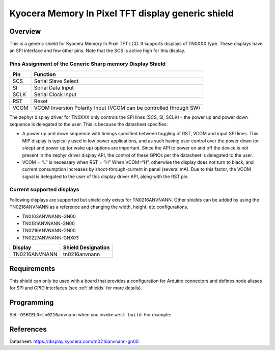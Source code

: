 .. _ls0xx_generic_shield:

Kyocera Memory In Pixel TFT display generic shield
###################################

Overview
********

This is a generic shield for Kyocera Memory In Pixel TFT LCD. It supports
displays of TN0XXX type. These displays have an SPI interface and
few other pins. Note that the SCS is active high for this display.

Pins Assignment of the Generic Sharp memory Display Shield
==========================================================

+---------------+---------------------------------------------------------+
| Pin           | Function                                                |
+===============+=========================================================+
| SCS           | Serial Slave Select                                     |
+---------------+---------------------------------------------------------+
| SI            | Serial Data Input                                       |
+---------------+---------------------------------------------------------+
| SCLK          | Serial Clock Input                                      |
+---------------+---------------------------------------------------------+
| RST           | Reset                                                   |
+---------------+---------------------------------------------------------+
| VCOM          | VCOM Inversion Polarity Input (VCOM can be controlled   |
|               | through SW)                                             |
+---------------+---------------------------------------------------------+

The zephyr display driver for TN0XXX only controls the SPI lines (SCS, SI, SCLK) - the power up and power down sequence is delegated to the user. This is because the datasheet specifies:

* A power up and down sequence with timings specified between toggling of RST, VCOM and input SPI lines. This MIP display is typically used in low power applications, and as such having user control over the power down (or sleep) and power up (or wake up) options are important. Since the API to power on and off the device is not present in the zephyr driver display API, the control of these GPIOs per the datasheet is delegated to the user. 
* VCOM = “L” is necessary when RST = ”H” When VCOM=“H”, otherwise the display does not turn to black, and current consumption increases by shoot-through-current in panel (several mA). Due to this factor, the VCOM signal is delegated to the user of this display driver API, along with the RST pin.

.. image:: ./images/power_sequence.png
   :align: center

Current supported displays
==========================

Following displays are supported but shield only exists
for TN0216ANVNANN. Other shields can be added by using the TN0216ANVNANN as
a reference and changing the width, height, etc configurations.

* TN0103ANVNANN-GN00
* TN0181ANVNANN-GN00
* TN0216ANVNANN-GN00
* TN0227ANVNANN-GNX03

+----------------------+------------------------------+
| Display              | Shield Designation           |
|                      |                              |
+======================+==============================+
| TN0216ANVNANN        | tn0216anvnann                |
+----------------------+------------------------------+

Requirements
************

This shield can only be used with a board that provides a configuration
for Arduino connectors and defines node aliases for SPI and GPIO interfaces
(see :ref:`shields` for more details).

Programming
***********

Set ``-DSHIELD=tn0216anvnann`` when you invoke ``west build``. For example:

.. zephyr-app-commands::
   :zephyr-app: samples/subsys/display/lvgl
   :board: nrf52833dk_nrf52833
   :shield: tn0216anvnann
   :goals: build

References
**********

Datasheet: https://display.kyocera.com/tn0216anvnann-gn00
